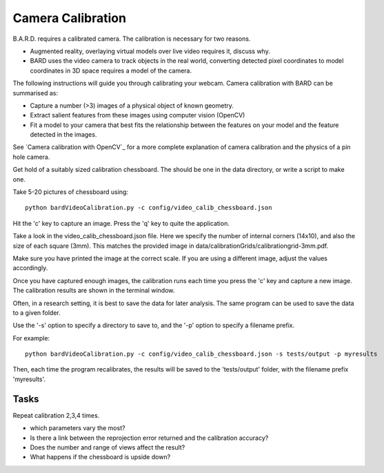 .. highlight:: shell

.. _Camera_Calibration:

===============================================
Camera Calibration
===============================================

B.A.R.D. requires a calibrated camera. The calibration is necessary for two reasons.

- Augmented reality, overlaying virtual models over live video requires it, discuss why.
- BARD uses the video camera to track objects in the real world, converting detected 
  pixel coordinates to model coordinates in 3D space requires a model of the camera.

The following instructions will guide you through calibrating your webcam. 
Camera calibration 
with BARD can be summarised as:

- Capture a number (>3) images of a physical object of known geometry.
- Extract salient features from these images using computer vision (OpenCV)
- Fit a model to your camera that best fits the relationship between the 
  features on your model and the feature detected in the images.

See `Camera calibration with OpenCV`_ for a more complete explanation of 
camera calibration and the physics of a pin hole camera. 

Get hold of a suitably sized calibration chessboard. The should be one in the data 
directory, or write a script to make one.

Take 5-20 pictures of chessboard using:
::
  python bardVideoCalibration.py -c config/video_calib_chessboard.json

Hit the 'c' key to capture an image. Press the 'q' key to quite the application.

Take a look in the video_calib_chessboard.json file. Here we specify the
number of internal corners (14x10), and also the size of each square (3mm).
This matches the provided image in data/calibrationGrids/calibrationgrid-3mm.pdf.

Make sure you have printed the image at the correct scale. If you are using
a different image, adjust the values accordingly.

Once you have captured enough images, the calibration runs each time you
press the 'c' key and capture a new image. The calibration results are shown
in the terminal window.

Often, in a research setting, it is best to save the data for later
analysis. The same program can be used to save the data to a given folder.

Use the '-s' option to specify a directory to save to, and the
'-p' option to specify a filename prefix.

For example:
::
  python bardVideoCalibration.py -c config/video_calib_chessboard.json -s tests/output -p myresults

Then, each time the program recalibrates, the results will be saved to the 'tests/output' folder, with the filename prefix 'myresults'.


Tasks
=====

Repeat calibration 2,3,4 times.

- which parameters vary the most? 
- Is there a link between the reprojection error returned and the calibration 
  accuracy? 
- Does the number and range of views affect the result?
- What happens if the chessboard is upside down?
